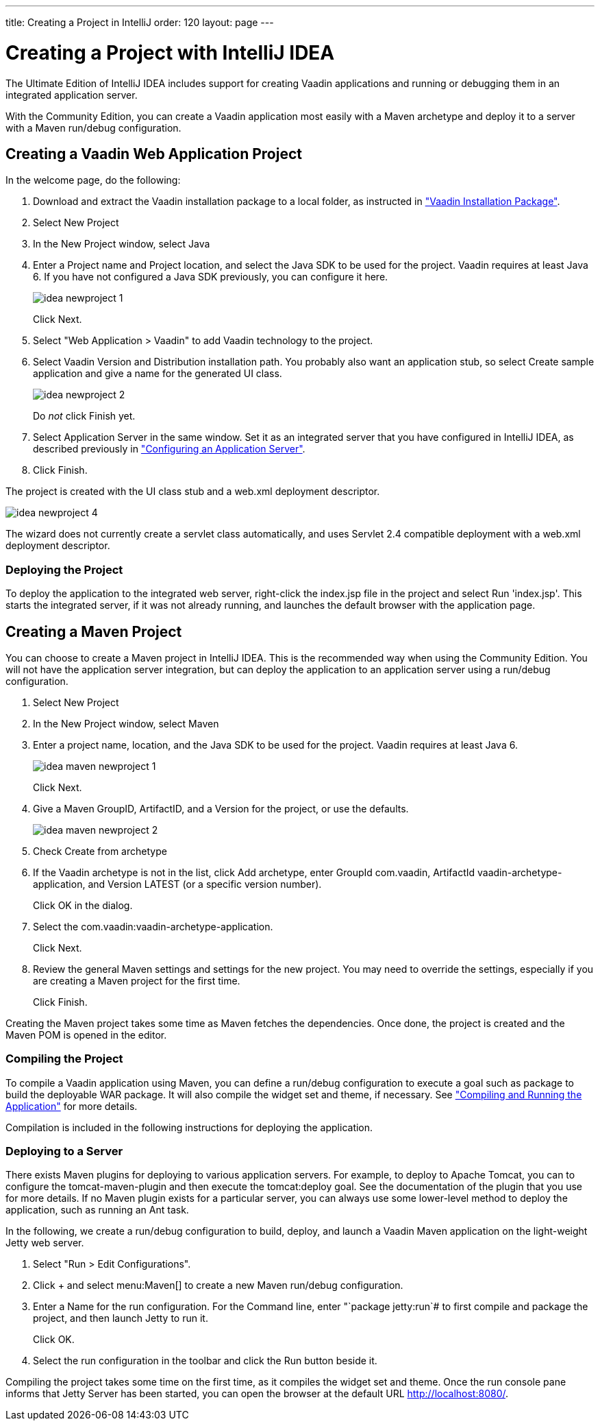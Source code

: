---
title: Creating a Project in IntelliJ
order: 120
layout: page
---

[[getting-started.idea]]
= Creating a Project with IntelliJ IDEA

The Ultimate Edition of IntelliJ IDEA includes support for creating Vaadin applications and running or debugging them in an integrated application server.

With the Community Edition, you can create a Vaadin application most easily with a Maven archetype and deploy it to a server with a Maven run/debug configuration.

ifdef::web[]
For more information, see the article "
link:http://wiki.jetbrains.net/intellij/Creating_a_simple_Web_application_and_deploying_it_to_Tomcat[Creating
a simple Web application and deploying it to Tomcat]" in the IntelliJ IDEA
Encyclopedia wiki.
endif::web[]

[[getting-started.idea.project]]
== Creating a Vaadin Web Application Project

In the welcome page, do the following:

. Download and extract the Vaadin installation package to a local folder, as
instructed in <<dummy/../../../framework/getting-started/getting-started-package#getting-started.package,"Vaadin Installation Package">>.

. Select [menuchoice]#New Project#

. In the [guilabel]#New Project# window, select [menuchoice]#Java#

. Enter a [guilabel]#Project name# and [guilabel]#Project location#, and select
the [guilabel]#Java SDK# to be used for the project.
Vaadin requires at least Java 6.
If you have not configured a Java SDK previously, you can configure it here.
+
image::img/idea-newproject-1.png[scaledwidth=100%]
+
Click [guibutton]#Next#.

. Select "Web Application > Vaadin" to add Vaadin technology to the project.

. Select Vaadin [guilabel]#Version# and [guilabel]#Distribution# installation
path. You probably also want an application stub, so select [guilabel]#Create
sample application# and give a name for the generated UI class.
+
image::img/idea-newproject-2.png[scaledwidth=100%]
+
Do __not__ click [guibutton]#Finish# yet.

. Select [guilabel]#Application Server# in the same window.
Set it as an integrated server that you have configured in IntelliJ IDEA, as described previously in <<DUMMY/../../../framework/installing/installing-idea#installing.idea.ultimate.server, "Configuring an Application Server">>.

ifdef::web[]
+
image::img/idea-newproject-3.png[scaledwidth=100%]
endif::web[]

. Click [guibutton]#Finish#.

The project is created with the UI class stub and a [filename]#web.xml#
deployment descriptor.

image::img/idea-newproject-4.png[scaledwidth=100%]

The wizard does not currently create a servlet class automatically, and uses
Servlet 2.4 compatible deployment with a [filename]#web.xml# deployment
descriptor.

[[getting-started.idea.project.running]]
=== Deploying the Project

To deploy the application to the integrated web server, right-click the
[filename]#index.jsp# file in the project and select [menuchoice]#Run
'index.jsp'#. This starts the integrated server, if it was not already running,
and launches the default browser with the application page.

[[getting-started.idea.maven]]
== Creating a Maven Project

You can choose to create a Maven project in IntelliJ IDEA. This is the
recommended way when using the Community Edition. You will not have the
application server integration, but can deploy the application to an application
server using a run/debug configuration.

. Select [menuchoice]#New Project#

. In the [guilabel]#New Project# window, select [menuchoice]#Maven#
//&lt;?dbfo-need height="8cm" ?&gt;

. Enter a project name, location, and the Java SDK to be used for the project.
Vaadin requires at least Java 6.
+
image::img/idea-maven-newproject-1.png[scaledwidth=100%]
+
Click [guibutton]#Next#.
//&lt;?dbfo-need height="6cm" ?&gt;

. Give a Maven [guilabel]#GroupID#, [guilabel]#ArtifactID#, and a
[guilabel]#Version# for the project, or use the defaults.

+
image::img/idea-maven-newproject-2.png[scaledwidth=100%]

. Check [guilabel]#Create from archetype#
//&lt;?dbfo-need height="6cm" ?&gt;

. If the Vaadin archetype is not in the list, click [guibutton]#Add archetype#,
enter [guilabel]#GroupId# [literal]#++com.vaadin++#, [guilabel]#ArtifactId#
[literal]#++vaadin-archetype-application++#, and [guilabel]#Version#
[literal]#++LATEST++# (or a specific version number).

ifdef::web[]
+
image::img/idea-maven-newproject-3.png[]
endif::web[]

+
Click [guibutton]#OK# in the dialog.
//&lt;?dbfo-need height="8cm" ?&gt;

. Select the [literal]#++com.vaadin:vaadin-archetype-application++#.

ifdef::web[]
+
image::img/idea-maven-newproject-4.png[]
endif::web[]

+
Click [guibutton]#Next#.
//&lt;?dbfo-need height="8cm" ?&gt;

. Review the general Maven settings and settings for the new project.
You may need to override the settings, especially if you are creating a Maven project for the first time.

ifdef::web[]
+
image::img/idea-maven-newproject-5.png[]
endif::web[]
+
Click [guibutton]#Finish#.

Creating the Maven project takes some time as Maven fetches the dependencies.
Once done, the project is created and the Maven POM is opened in the editor.

[[getting-started.idea.maven.compiling]]
=== Compiling the Project

To compile a Vaadin application using Maven, you can define a run/debug
configuration to execute a goal such as [literal]#++package++# to build the
deployable WAR package. It will also compile the widget set and theme, if
necessary. See
<<dummy/../../../framework/getting-started/getting-started-maven#getting-started.maven.compiling,"Compiling
and Running the Application">> for more details.

Compilation is included in the following instructions for deploying the
application.


[[getting-started.idea.maven.deploying]]
=== Deploying to a Server

There exists Maven plugins for deploying to various application servers. For
example, to deploy to Apache Tomcat, you can to configure the
[literal]#++tomcat-maven-plugin++# and then execute the
[literal]#++tomcat:deploy++# goal. See the documentation of the plugin that you
use for more details. If no Maven plugin exists for a particular server, you can
always use some lower-level method to deploy the application, such as running an
Ant task.

In the following, we create a run/debug configuration to build, deploy, and
launch a Vaadin Maven application on the light-weight Jetty web server.

. Select "Run > Edit Configurations".

. Click [guibutton]#+# and select menu:Maven[] to create a new Maven run/debug configuration.

. Enter a [guilabel]#Name# for the run configuration.
For the [guilabel]#Command line#, enter "`package jetty:run`# to first compile and package the project, and then launch Jetty to run it.

ifdef::web[]
+
image::img/idea-maven-run-1.png[]
endif::web[]

+
Click [guibutton]#OK#.

. Select the run configuration in the toolbar and click the [guibutton]#Run#
button beside it.

ifdef::web[]
+
image::img/idea-maven-run-2.png[]
endif::web[]


Compiling the project takes some time on the first time, as it compiles the
widget set and theme. Once the run console pane informs that Jetty Server has
been started, you can open the browser at the default URL
http://localhost:8080/.
